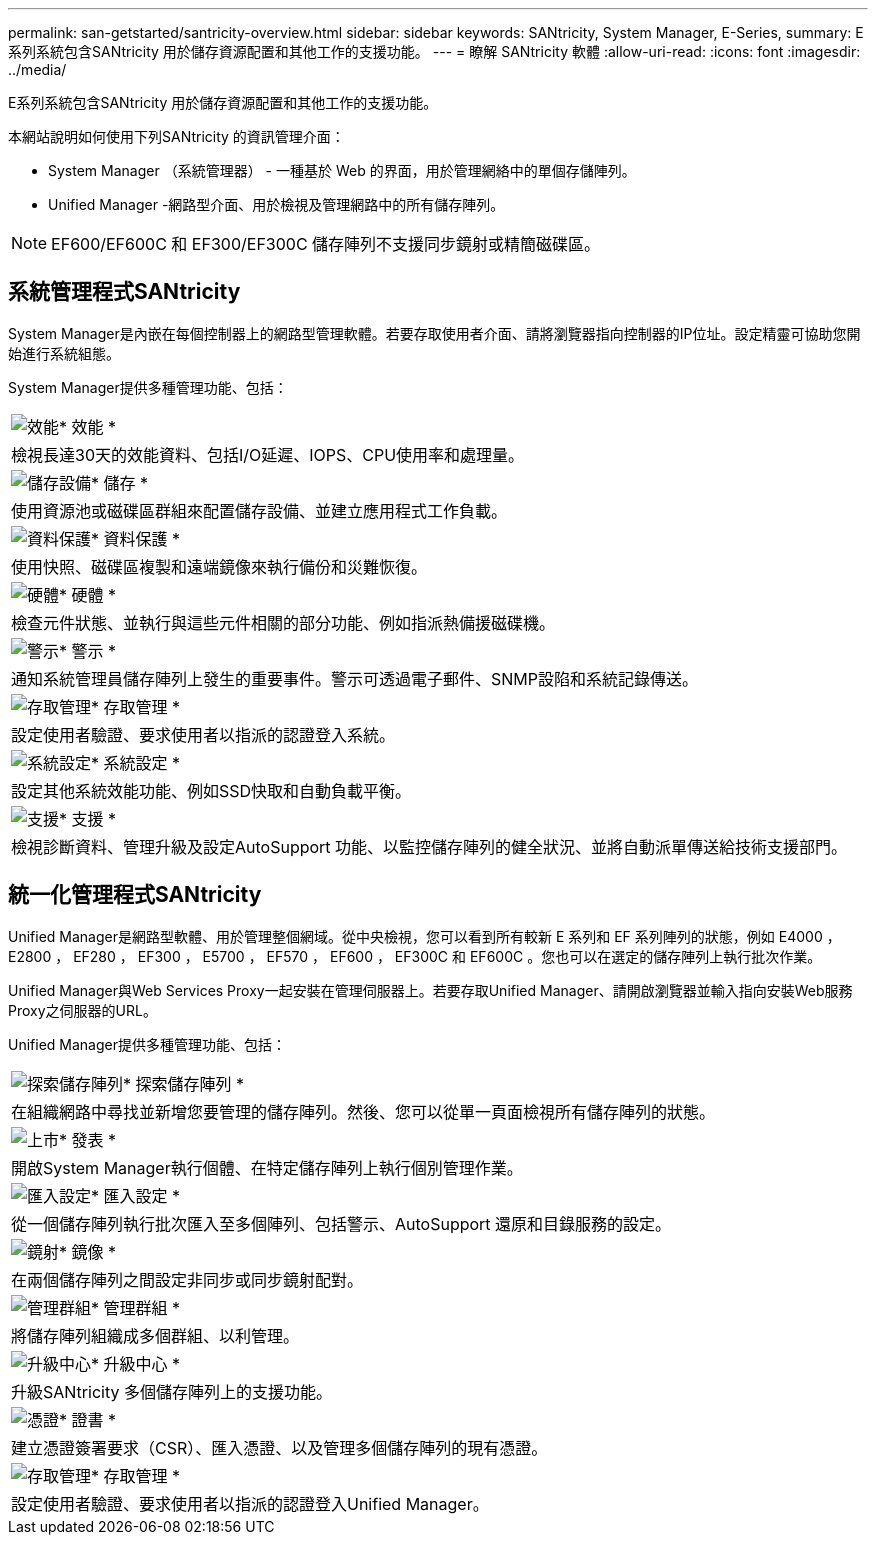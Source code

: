 ---
permalink: san-getstarted/santricity-overview.html 
sidebar: sidebar 
keywords: SANtricity, System Manager, E-Series, 
summary: E系列系統包含SANtricity 用於儲存資源配置和其他工作的支援功能。 
---
= 瞭解 SANtricity 軟體
:allow-uri-read: 
:icons: font
:imagesdir: ../media/


[role="lead"]
E系列系統包含SANtricity 用於儲存資源配置和其他工作的支援功能。

本網站說明如何使用下列SANtricity 的資訊管理介面：

* System Manager （系統管理器） - 一種基於 Web 的界面，用於管理網絡中的單個存儲陣列。
* Unified Manager -網路型介面、用於檢視及管理網路中的所有儲存陣列。



NOTE: EF600/EF600C 和 EF300/EF300C 儲存陣列不支援同步鏡射或精簡磁碟區。



== 系統管理程式SANtricity

System Manager是內嵌在每個控制器上的網路型管理軟體。若要存取使用者介面、請將瀏覽器指向控制器的IP位址。設定精靈可協助您開始進行系統組態。

System Manager提供多種管理功能、包括：

|===


 a| 
image:../media/sam1130_icon_performance.gif["效能"]* 效能 *
 a| 
檢視長達30天的效能資料、包括I/O延遲、IOPS、CPU使用率和處理量。



 a| 
image:../media/sam1130_icon_volumes.gif["儲存設備"]* 儲存 *
 a| 
使用資源池或磁碟區群組來配置儲存設備、並建立應用程式工作負載。



 a| 
image:../media/sam1130_icon_async_mirroring.gif["資料保護"]* 資料保護 *
 a| 
使用快照、磁碟區複製和遠端鏡像來執行備份和災難恢復。



 a| 
image:../media/sam1130_icon_controllers.gif["硬體"]* 硬體 *
 a| 
檢查元件狀態、並執行與這些元件相關的部分功能、例如指派熱備援磁碟機。



 a| 
image:../media/sam1130_icon_alerts.gif["警示"]* 警示 *
 a| 
通知系統管理員儲存陣列上發生的重要事件。警示可透過電子郵件、SNMP設陷和系統記錄傳送。



 a| 
image:../media/sam1140_icon_active_directory.gif["存取管理"]* 存取管理 *
 a| 
設定使用者驗證、要求使用者以指派的認證登入系統。



 a| 
image:../media/sam1130_icon_settings.gif["系統設定"]* 系統設定 *
 a| 
設定其他系統效能功能、例如SSD快取和自動負載平衡。



 a| 
image:../media/sam1130_icon_support.gif["支援"]* 支援 *
 a| 
檢視診斷資料、管理升級及設定AutoSupport 功能、以監控儲存陣列的健全狀況、並將自動派單傳送給技術支援部門。

|===


== 統一化管理程式SANtricity

Unified Manager是網路型軟體、用於管理整個網域。從中央檢視，您可以看到所有較新 E 系列和 EF 系列陣列的狀態，例如 E4000 ， E2800 ， EF280 ， EF300 ， E5700 ， EF570 ， EF600 ， EF300C 和 EF600C 。您也可以在選定的儲存陣列上執行批次作業。

Unified Manager與Web Services Proxy一起安裝在管理伺服器上。若要存取Unified Manager、請開啟瀏覽器並輸入指向安裝Web服務Proxy之伺服器的URL。

Unified Manager提供多種管理功能、包括：

|===


 a| 
image:../media/artboard_9.png["探索儲存陣列"]* 探索儲存陣列 *
 a| 
在組織網路中尋找並新增您要管理的儲存陣列。然後、您可以從單一頁面檢視所有儲存陣列的狀態。



 a| 
image:../media/artboard_11.png["上市"]* 發表 *
 a| 
開啟System Manager執行個體、在特定儲存陣列上執行個別管理作業。



 a| 
image:../media/sam1130_icon_system.gif["匯入設定"]* 匯入設定 *
 a| 
從一個儲存陣列執行批次匯入至多個陣列、包括警示、AutoSupport 還原和目錄服務的設定。



 a| 
image:../media/sam1130_icon_async_mirroring.gif["鏡射"]* 鏡像 *
 a| 
在兩個儲存陣列之間設定非同步或同步鏡射配對。



 a| 
image:../media/artboard_10.png["管理群組"]* 管理群組 *
 a| 
將儲存陣列組織成多個群組、以利管理。



 a| 
image:../media/sam1130_icon_upgrade_center.gif["升級中心"]* 升級中心 *
 a| 
升級SANtricity 多個儲存陣列上的支援功能。



 a| 
image:../media/sam1140_icon_certs.gif["憑證"]* 證書 *
 a| 
建立憑證簽署要求（CSR）、匯入憑證、以及管理多個儲存陣列的現有憑證。



 a| 
image:../media/sam1140_icon_active_directory.gif["存取管理"]* 存取管理 *
 a| 
設定使用者驗證、要求使用者以指派的認證登入Unified Manager。

|===